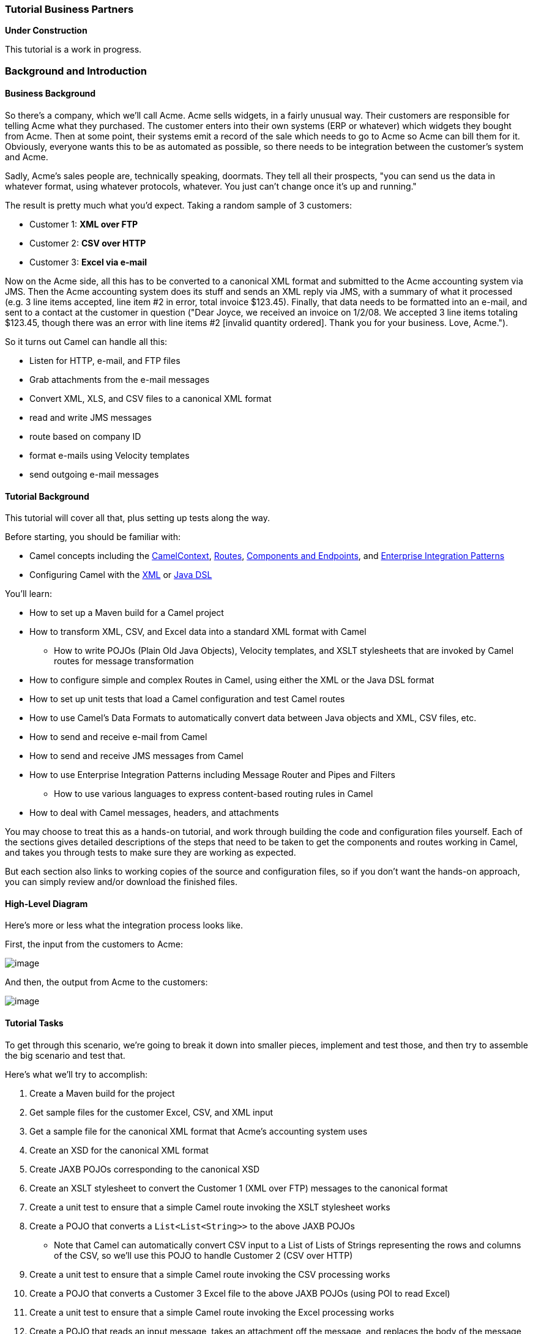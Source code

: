 [[ConfluenceContent]]
[[Tutorial-Business-Partners-TutorialBusinessPartners]]
Tutorial Business Partners
~~~~~~~~~~~~~~~~~~~~~~~~~~

**Under Construction**

This tutorial is a work in progress.

[[Tutorial-Business-Partners-BackgroundandIntroduction]]
Background and Introduction
~~~~~~~~~~~~~~~~~~~~~~~~~~~

[[Tutorial-Business-Partners-BusinessBackground]]
Business Background
^^^^^^^^^^^^^^^^^^^

So there's a company, which we'll call Acme. Acme sells widgets, in a
fairly unusual way. Their customers are responsible for telling Acme
what they purchased. The customer enters into their own systems (ERP or
whatever) which widgets they bought from Acme. Then at some point, their
systems emit a record of the sale which needs to go to Acme so Acme can
bill them for it. Obviously, everyone wants this to be as automated as
possible, so there needs to be integration between the customer's system
and Acme.

Sadly, Acme's sales people are, technically speaking, doormats. They
tell all their prospects, "you can send us the data in whatever format,
using whatever protocols, whatever. You just can't change once it's up
and running."

The result is pretty much what you'd expect. Taking a random sample of 3
customers:

* Customer 1: *XML over FTP*
* Customer 2: *CSV over HTTP*
* Customer 3: *Excel via e-mail*

Now on the Acme side, all this has to be converted to a canonical XML
format and submitted to the Acme accounting system via JMS. Then the
Acme accounting system does its stuff and sends an XML reply via JMS,
with a summary of what it processed (e.g. 3 line items accepted, line
item #2 in error, total invoice $123.45). Finally, that data needs to be
formatted into an e-mail, and sent to a contact at the customer in
question ("Dear Joyce, we received an invoice on 1/2/08. We accepted 3
line items totaling $123.45, though there was an error with line items
#2 [invalid quantity ordered]. Thank you for your business. Love,
Acme.").

So it turns out Camel can handle all this:

* Listen for HTTP, e-mail, and FTP files
* Grab attachments from the e-mail messages
* Convert XML, XLS, and CSV files to a canonical XML format
* read and write JMS messages
* route based on company ID
* format e-mails using Velocity templates
* send outgoing e-mail messages

[[Tutorial-Business-Partners-TutorialBackground]]
Tutorial Background
^^^^^^^^^^^^^^^^^^^

This tutorial will cover all that, plus setting up tests along the way.

Before starting, you should be familiar with:

* Camel concepts including the link:camelcontext.html[CamelContext],
link:routes.html[Routes], link:components.html[Components and
Endpoints], and link:enterprise-integration-patterns.html[Enterprise
Integration Patterns]
* Configuring Camel with the link:spring.html[XML] or link:dsl.html[Java
DSL]

You'll learn:

* How to set up a Maven build for a Camel project
* How to transform XML, CSV, and Excel data into a standard XML format
with Camel
** How to write POJOs (Plain Old Java Objects), Velocity templates, and
XSLT stylesheets that are invoked by Camel routes for message
transformation
* How to configure simple and complex Routes in Camel, using either the
XML or the Java DSL format
* How to set up unit tests that load a Camel configuration and test
Camel routes
* How to use Camel's Data Formats to automatically convert data between
Java objects and XML, CSV files, etc.
* How to send and receive e-mail from Camel
* How to send and receive JMS messages from Camel
* How to use Enterprise Integration Patterns including Message Router
and Pipes and Filters
** How to use various languages to express content-based routing rules
in Camel
* How to deal with Camel messages, headers, and attachments

You may choose to treat this as a hands-on tutorial, and work through
building the code and configuration files yourself. Each of the sections
gives detailed descriptions of the steps that need to be taken to get
the components and routes working in Camel, and takes you through tests
to make sure they are working as expected.

But each section also links to working copies of the source and
configuration files, so if you don't want the hands-on approach, you can
simply review and/or download the finished files.

[[Tutorial-Business-Partners-High-LevelDiagram]]
High-Level Diagram
^^^^^^^^^^^^^^^^^^

Here's more or less what the integration process looks like.

First, the input from the customers to Acme:

image:tutorial-business-partners.data/camel-trading-partners-input.png[image]

And then, the output from Acme to the customers:

image:tutorial-business-partners.data/camel-trading-partners-output.png[image]

[[Tutorial-Business-Partners-TutorialTasks]]
Tutorial Tasks
^^^^^^^^^^^^^^

To get through this scenario, we're going to break it down into smaller
pieces, implement and test those, and then try to assemble the big
scenario and test that.

Here's what we'll try to accomplish:

1.  Create a Maven build for the project
2.  Get sample files for the customer Excel, CSV, and XML input
3.  Get a sample file for the canonical XML format that Acme's
accounting system uses
4.  Create an XSD for the canonical XML format
5.  Create JAXB POJOs corresponding to the canonical XSD
6.  Create an XSLT stylesheet to convert the Customer 1 (XML over FTP)
messages to the canonical format
7.  Create a unit test to ensure that a simple Camel route invoking the
XSLT stylesheet works
8.  Create a POJO that converts a `List<List<String>>` to the above JAXB
POJOs
* Note that Camel can automatically convert CSV input to a List of Lists
of Strings representing the rows and columns of the CSV, so we'll use
this POJO to handle Customer 2 (CSV over HTTP)
9.  Create a unit test to ensure that a simple Camel route invoking the
CSV processing works
10. Create a POJO that converts a Customer 3 Excel file to the above
JAXB POJOs (using POI to read Excel)
11. Create a unit test to ensure that a simple Camel route invoking the
Excel processing works
12. Create a POJO that reads an input message, takes an attachment off
the message, and replaces the body of the message with the attachment
* This is assuming for Customer 3 (Excel over e-mail) that the e-mail
contains a single Excel file as an attachment, and the actual e-mail
body is throwaway
13. Build a set of Camel routes to handle the entire input (Customer ->
Acme) side of the scenario.
14. Build unit tests for the Camel input.
15. *TODO:* Tasks for the output (Acme -> Customer) side of the scenario

[[Tutorial-Business-Partners-Let'sGetStarted!]]
Let's Get Started!
~~~~~~~~~~~~~~~~~~

[[Tutorial-Business-Partners-Step1:InitialMavenbuild]]
Step 1: Initial Maven build
^^^^^^^^^^^^^^^^^^^^^^^^^^^

We'll use Maven for this project as there will eventually be quite a few
dependencies and it's nice to have Maven handle them for us. You should
have a current version of Maven (e.g. 2.0.9) installed.

You can start with a pretty empty project directory and a Maven POM
file, or use a simple JAR archetype to create one.

Here's a sample POM. We've added a dependency on *camel-core*, and set
the compile version to 1.5 (so we can use annotations):

*pom.xml*

[source,brush:,java;,gutter:,false;,theme:,Default]
----
<?xml version="1.0" encoding="UTF-8"?>
<project xmlns="http://maven.apache.org/POM/4.0.0">
    <modelVersion>4.0.0</modelVersion>
    <groupId>org.apache.camel.tutorial</groupId>
    <artifactId>business-partners</artifactId>
    <version>1.0-SNAPSHOT</version>
    <name>Camel Business Partners Tutorial</name>
    <dependencies>
        <dependency>
            <artifactId>camel-core</artifactId>
            <groupId>org.apache.camel</groupId>
            <version>1.4.0</version>
        </dependency>
    </dependencies>
    <build>
        <plugins>
            <plugin>
                <groupId>org.apache.maven.plugins</groupId>
                <artifactId>maven-compiler-plugin</artifactId>
                <configuration>
                    <source>1.5</source>
                    <target>1.5</target>
                </configuration>
            </plugin>
        </plugins>
    </build>
</project>
----

[[Tutorial-Business-Partners-Step2:GetSampleFiles]]
Step 2: Get Sample Files
^^^^^^^^^^^^^^^^^^^^^^^^

You can make up your own if you like, but here are the "off the shelf"
ones. You can save yourself some time by downloading these to
`src/test/resources` in your Maven project.

* Customer 1 (XML):
link:tutorial-business-partners.data/input-customer1.xml?version=1&modificationDate=1221304897000&api=v2[input-customer1.xml]
* Customer 2 (CSV):
link:tutorial-business-partners.data/input-customer2.csv?version=1&modificationDate=1221304897000&api=v2[input-customer2.csv]
* Customer 3 (Excel):
link:tutorial-business-partners.data/input-customer3.xls?version=1&modificationDate=1221304897000&api=v2[input-customer3.xls]
* Canonical Acme XML Request:
link:tutorial-business-partners.data/canonical-acme-request.xml?version=1&modificationDate=1221304897000&api=v2[canonical-acme-request.xml]
* Canonical Acme XML Response: *TODO*

If you look at these files, you'll see that the different input formats
use different field names and/or ordering, because of course the sales
guys were totally OK with that. Sigh.

[[Tutorial-Business-Partners-Step3:XSDandJAXBBeansfortheCanonicalXMLFormat]]
Step 3: XSD and JAXB Beans for the Canonical XML Format
^^^^^^^^^^^^^^^^^^^^^^^^^^^^^^^^^^^^^^^^^^^^^^^^^^^^^^^

Here's the sample of the canonical XML file:

[source,brush:,java;,gutter:,false;,theme:,Default]
----
<?xml version="1.0" encoding="UTF-8"?>
<invoice xmlns="http://activemq.apache.org/camel/tutorial/partners/invoice">
  <partner-id>2</partner-id>
  <date-received>9/12/2008</date-received>
  <line-item>
    <product-id>134</product-id>
    <description>A widget</description>
    <quantity>3</quantity>
    <item-price>10.45</item-price>
    <order-date>6/5/2008</order-date>
  </line-item>
  <!-- // more line-item elements here -->
  <order-total>218.82</order-total>
</invoice>
----

If you're ambitions, you can write your own XSD (XML Schema) for files
that look like this, and save it to `src/main/xsd`.

*Solution:* If not, you can
link:tutorial-business-partners.data/canonical-acme-request.xsd?version=1&modificationDate=1221555594000&api=v2[download
mine], and save that to save it to `src/main/xsd`.

[[Tutorial-Business-Partners-GeneratingJAXBBeans]]
Generating JAXB Beans
+++++++++++++++++++++

Down the road we'll want to deal with the XML as Java POJOs. We'll take
a moment now to set up those XML binding POJOs. So we'll update the
Maven POM to generate JAXB beans from the XSD file.

We need a dependency:

[source,brush:,java;,gutter:,false;,theme:,Default]
----
<dependency>
    <artifactId>camel-jaxb</artifactId>
    <groupId>org.apache.camel</groupId>
    <version>1.4.0</version>
</dependency>
----

And a plugin configured:

[source,brush:,java;,gutter:,false;,theme:,Default]
----
<plugin>
    <groupId>org.codehaus.mojo</groupId>
    <artifactId>jaxb2-maven-plugin</artifactId>
    <executions>
        <execution>
            <goals>
                <goal>xjc</goal>
            </goals>
        </execution>
    </executions>
</plugin>
----

That should do it (it automatically looks for XML Schemas in
`src/main/xsd` to generate beans for). Run *mvn install* and it should
emit the beans into `target/generated-sources/jaxb`. Your IDE should see
them there, though you may need to update the project to reflect the new
settings in the Maven POM.

[[Tutorial-Business-Partners-Step4:InitialWorkonCustomer1Input(XMLoverFTP)]]
Step 4: Initial Work on Customer 1 Input (XML over FTP)
^^^^^^^^^^^^^^^^^^^^^^^^^^^^^^^^^^^^^^^^^^^^^^^^^^^^^^^

To get a start on Customer 1, we'll create an XSLT template to convert
the Customer 1 sample file into the canonical XML format, write a small
Camel route to test it, and build that into a unit test. If we get
through this, we can be pretty sure that the XSLT template is valid and
can be run safely in Camel.

[[Tutorial-Business-Partners-CreateanXSLTtemplate]]
Create an XSLT template
+++++++++++++++++++++++

Start with the
link:tutorial-business-partners.data/input-customer1.xml?version=1&modificationDate=1221304897000&api=v2[Customer
1 sample input]. You want to create an XSLT template to generate XML
like the canonical XML sample above – an `invoice` element with
`line-item` elements (one per item in the original XML document). If
you're especially clever, you can populate the current date and order
total elements too.

*Solution:* My
link:tutorial-business-partners.data/XMLConverter.xsl?version=1&modificationDate=1221315500000&api=v2[sample
XSLT template] isn't that smart, but it'll get you going if you don't
want to write one of your own.

[[Tutorial-Business-Partners-Createaunittest]]
Create a unit test
++++++++++++++++++

Here's where we get to some meaty Camel work. We need to:

* Set up a unit test
* That loads a Camel configuration
* That has a route invoking our XSLT
* Where the test sends a message to the route
* And ensures that some XML comes out the end of the route

The easiest way to do this is to set up a Spring context that defines
the Camel stuff, and then use a base unit test class from Spring that
knows how to load a Spring context to run tests against. So, the
procedure is:

[[Tutorial-Business-Partners-SetUpaSkeletalCamel/SpringUnitTest]]
Set Up a Skeletal Camel/Spring Unit Test

1.  Add dependencies on Camel-Spring, and the Spring test JAR (which
will automatically bring in JUnit 3.8.x) to your POM:
+
[source,brush:,java;,gutter:,false;,theme:,Default]
----
<dependency>
    <artifactId>camel-spring</artifactId>
    <groupId>org.apache.camel</groupId>
    <version>1.4.0</version>
</dependency>
<dependency>
    <artifactId>spring-test</artifactId>
    <groupId>org.springframework</groupId>
    <version>2.5.5</version>
    <scope>test</scope>
</dependency>
----
2.  Create a new unit test class in `src/test/java/your-package-here`,
perhaps called `XMLInputTest.java`
3.  Make the test extend Spring's
http://static.springframework.org/spring/docs/2.5.x/api/org/springframework/test/context/junit38/AbstractJUnit38SpringContextTests.html[AbstractJUnit38SpringContextTests]
class, so it can load a Spring context for the test
4.  Create a Spring context configuration file in `src/test/resources`,
perhaps called `XMLInputTest-context.xml`
5.  In the unit test class, use the class-level
http://static.springframework.org/spring/docs/2.5.x/api/org/springframework/test/context/ContextConfiguration.html[@ContextConfiguration]
annotation to indicate that a Spring context should be loaded
* By default, this looks for a Context configuration file called
`TestClassName-context.xml` in a subdirectory corresponding to the
package of the test class. For instance, if your test class was
`org.apache.camel.tutorial.XMLInputTest`, it would look for
`org/apache/camel/tutorial/XMLInputTest-context.xml`
* To override this default, use the *locations* attribute on the
@ContextConfiguration annotation to provide specific context file
locations (starting each path with a / if you don't want it to be
relative to the package directory). My solution does this so I can put
the context file directly in `src/test/resources` instead of in a
package directory under there.
6.  Add a
http://camel.apache.org/maven/current/camel-core/apidocs/org/apache/camel/CamelContext.html[CamelContext]
instance variable to the test class, with the
http://static.springframework.org/spring/docs/2.5.x/api/org/springframework/beans/factory/annotation/Autowired.html[@Autowired]
annotation. That way Spring will automatically pull the CamelContext out
of the Spring context and inject it into our test class.
7.  Add a
http://camel.apache.org/maven/current/camel-core/apidocs/org/apache/camel/ProducerTemplate.html[ProducerTemplate]
instance variable and a `setUp` method that instantiates it from the
CamelContext. We'll use the ProducerTemplate later to send messages to
the route.
+
[source,brush:,java;,gutter:,false;,theme:,Default]
----
protected ProducerTemplate<Exchange> template;

protected void setUp() throws Exception {
    super.setUp();
    template = camelContext.createProducerTemplate();
}
----
8.  Put in an empty test method just for the moment (so when we run this
we can see that "1 test succeeded")
9.  Add the Spring
http://static.springframework.org/spring/docs/2.5.x/reference/beans.html#beans-factory-metadata[<beans>]
element (including the
http://activemq.apache.org/camel/xml-reference.html[Camel Namespace])
with an empty link:spring.html[<camelContext>] element to the Spring
context, like this:
+
[source,brush:,java;,gutter:,false;,theme:,Default]
----
<?xml version="1.0" encoding="UTF-8"?>
<beans xmlns="http://www.springframework.org/schema/beans"
       xmlns:xsi="http://www.w3.org/2001/XMLSchema-instance"
       xsi:schemaLocation="http://www.springframework.org/schema/beans
                               http://www.springframework.org/schema/beans/spring-beans-2.5.xsd
                           http://activemq.apache.org/camel/schema/spring
                               http://activemq.apache.org/camel/schema/spring/camel-spring-1.4.0.xsd">

    <camelContext id="camel" xmlns="http://activemq.apache.org/camel/schema/spring">
    </camelContext>
</beans>
----

Test it by running *mvn install* and make sure there are no build
errors. So far it doesn't test much; just that your project and test and
source files are all organized correctly, and the one empty test method
completes successfully.

*Solution:* Your test class might look something like this:

* src/test/java/org/apache/camel/tutorial/link:tutorial-business-partners.data/empty-XMLInputTest.java?version=3&modificationDate=1221634419000&api=v2[XMLInputTest.java]
* src/test/resources/XMLInputTest-context.xml (same as just above)

[[Tutorial-Business-Partners-FleshOuttheUnitTest]]
Flesh Out the Unit Test

So now we're going to write a Camel route that applies the XSLT to the
sample Customer 1 input file, and makes sure that some XML output comes
out:

1.  Save the
link:tutorial-business-partners.data/input-customer1.xml?version=1&modificationDate=1221304897000&api=v2[input-customer1.xml]
file to `src/test/resources`
2.  Save your XSLT file (created in the previous step) to
`src/main/resources`
3.  Write a Camel Route, either right in the Spring XML, or using the
Java DSL (in another class under `src/test/java` somewhere). This route
should use the link:pipes-and-filters.html[Pipes and Filters]
integration pattern to:
1.  Start from the endpoint link:direct.html[direct:start] (which lets
the test conveniently pass messages into the route)
2.  Call the endpoint link:xslt.html[xslt:YourXSLTFile.xsl] (to
transform the message with the specified XSLT template)
3.  Send the result to the endpoint link:mock.html[mock:finish] (which
lets the test verify the route output)
4.  Add a test method to the unit test class that:
1.  Get a reference to the Mock endpoint `mock:finish` using code like
this:
+
[source,brush:,java;,gutter:,false;,theme:,Default]
----
MockEndpoint finish = MockEndpoint.resolve(camelContext, "mock:finish");
----
2.  Set the
http://camel.apache.org/maven/current/camel-core/apidocs/org/apache/camel/component/mock/MockEndpoint.html#setExpectedMessageCount(int)[expectedMessageCount]
on that endpoint to 1
3.  Get a reference to the Customer 1 input file, using code like this:
+
[source,brush:,java;,gutter:,false;,theme:,Default]
----
InputStream in = XMLInputTest.class.getResourceAsStream("/input-partner1.xml");
assertNotNull(in);
----
4.  Send that InputStream as a message to the `direct:start` endpoint,
using code like this:
+
[source,brush:,java;,gutter:,false;,theme:,Default]
----
    template.sendBody("direct:start", in);
----
+
Note that we can send the sample file body in several formats (File,
InputStream, String, etc.) but in this case an InputStream is pretty
convenient.
5.  Ensure that the message made it through the route to the final
endpoint, by testing all configured Mock endpoints
http://camel.apache.org/maven/current/camel-core/apidocs/org/apache/camel/component/mock/MockEndpoint.html#assertIsSatisfied(org.apache.camel.CamelContext)[like
this]:
+
[source,brush:,java;,gutter:,false;,theme:,Default]
----
MockEndpoint.assertIsSatisfied(camelContext);
----
6.  If you like, inspect the final message body using some code like
`finish.getExchanges().get(0).getIn().getBody()`.
* If you do this, you'll need to know what format that body is – String,
byte array, InputStream, etc.
5.  Run your test with *mvn install* and make sure the build completes
successfully.

*Solution:* Your finished test might look something like this:

* src/test/java/org/apache/camel/tutorial/link:tutorial-business-partners.data/XMLInputTest.java?version=3&modificationDate=1221637330000&api=v2[XMLInputTest.java]
* For XML Configuration:
** src/test/resources/link:tutorial-business-partners.data/XMLInputTest-context.xml?version=1&modificationDate=1221560232000&api=v2[XMLInputTest-context.xml]
* Or, for Java DSL Configuration:
** src/test/resources/link:tutorial-business-partners.data/XMLInputTest-dsl-context.xml?version=1&modificationDate=1221627131000&api=v2[XMLInputTest-dsl-context.xml]
** src/test/java/org/apache/camel/tutorial/routes/link:tutorial-business-partners.data/XMLInputTestRoute.java?version=1&modificationDate=1221627131000&api=v2[XMLInputTestRoute.java]

**Test Base Class**

Once your test class is working, you might want to extract things like
the @Autowired CamelContext, the ProducerTemplate, and the setUp method
to a custom base class that you extend with your other tests.

[[Tutorial-Business-Partners-Step5:InitialWorkonCustomer2Input(CSVoverHTTP)]]
Step 5: Initial Work on Customer 2 Input (CSV over HTTP)
^^^^^^^^^^^^^^^^^^^^^^^^^^^^^^^^^^^^^^^^^^^^^^^^^^^^^^^^

To get a start on Customer 2, we'll create a POJO to convert the
Customer 2 sample CSV data into the JAXB POJOs representing the
canonical XML format, write a small Camel route to test it, and build
that into a unit test. If we get through this, we can be pretty sure
that the CSV conversion and JAXB handling is valid and can be run safely
in Camel.

[[Tutorial-Business-Partners-CreateaCSV-handlingPOJO]]
Create a CSV-handling POJO
++++++++++++++++++++++++++

To begin with, link:csv.html[CSV is a known data format] in Camel. Camel
can convert a CSV file to a List (representing rows in the CSV) of Lists
(representing cells in the row) of Strings (the data for each cell).
That means our POJO can just assume the data coming in is of type
`List<List<String>>`, and we can declare a method with that as the
argument.

Looking at the JAXB code in `target/generated-sources/jaxb`, it looks
like an `Invoice` object represents the whole document, with a nested
list of LineItemType objects for the line items. Therefore our POJO
method will return an `Invoice` (a document in the canonical XML
format).

So to implement the CSV-to-JAXB POJO, we need to do something like this:

1.  Create a new class under `src/main/java`, perhaps called
`CSVConverterBean`.
2.  Add a method, with one argument of type `List<List<String>>` and the
return type `Invoice`
* You may link:bean.html[annotate] the argument with
http://camel.apache.org/maven/current/camel-core/apidocs/org/apache/camel/Body.html[@Body]
to specifically designate it as the body of the incoming message
3.  In the method, the logic should look roughly like this:
1.  Create a new `Invoice`, using the method on the generated
`ObjectFactory` class
2.  Loop through all the rows in the incoming CSV (the outer `List`)
3.  Skip the first row, which contains headers (column names)
4.  For the other rows:
1.  Create a new `LineItemType` (using the `ObjectFactory` again)
2.  Pick out all the cell values (the Strings in the inner `List`) and
put them into the correct fields of the `LineItemType`
* Not all of the values will actually go into the line item in this
example
* You may hardcode the column ordering based on the sample data file, or
else try to read it dynamically from the headers in the first line
* Note that you'll need to use a JAXB `DatatypeFactory` to create the
`XMLGregorianCalendar` values that JAXB uses for the `date` fields in
the XML – which probably means using a `SimpleDateFormat` to parse the
date and setting that date on a `GregorianCalendar`
3.  Add the line item to the invoice
5.  Populate the partner ID, date of receipt, and order total on the
`Invoice`
6.  Throw any exceptions out of the method, so Camel knows something
went wrong
7.  Return the finished `Invoice`

*Solution:* Here's an example of what the
link:tutorial-business-partners.data/CSVConverterBean.java?version=1&modificationDate=1221634021000&api=v2[CSVConverterBean]
might look like.

[[Tutorial-Business-Partners-Createaunittest.1]]
Create a unit test
++++++++++++++++++

Start with a simple test class and test Spring context like last time,
perhaps based on the name `CSVInputTest`:

*CSVInputTest.java*

[source,brush:,java;,gutter:,false;,theme:,Default]
----
/**
 * A test class the ensure we can convert Partner 2 CSV input files to the
 * canonical XML output format, using JAXB POJOs.
 */
@ContextConfiguration(locations = "/CSVInputTest-context.xml")
public class CSVInputTest extends AbstractJUnit38SpringContextTests {
    @Autowired
    protected CamelContext camelContext;
    protected ProducerTemplate<Exchange> template;

    protected void setUp() throws Exception {
        super.setUp();
        template = camelContext.createProducerTemplate();
    }

    public void testCSVConversion() {
        // TODO
    }
}
----

*CSVInputTest-context.xml*

[source,brush:,java;,gutter:,false;,theme:,Default]
----
<?xml version="1.0" encoding="UTF-8"?>
<beans xmlns="http://www.springframework.org/schema/beans"
       xmlns:xsi="http://www.w3.org/2001/XMLSchema-instance"
       xsi:schemaLocation="http://www.springframework.org/schema/beans
                               http://www.springframework.org/schema/beans/spring-beans-2.5.xsd
                           http://activemq.apache.org/camel/schema/spring
                               http://activemq.apache.org/camel/schema/spring/camel-spring-1.4.0.xsd">

    <camelContext id="camel" xmlns="http://activemq.apache.org/camel/schema/spring">
        <!-- TODO -->
    </camelContext>
</beans>
----

Now the meaty part is to flesh out the test class and write the Camel
routes.

1.  Update the Maven POM to include link:csv.html[CSV]
link:data-format.html[Data Format] support:
+
[source,brush:,java;,gutter:,false;,theme:,Default]
----
<dependency>
    <artifactId>camel-csv</artifactId>
    <groupId>org.apache.camel</groupId>
    <version>1.4.0</version>
</dependency>
----
2.  Write the routes (right in the Spring XML context, or using the Java
DSL) for the CSV conversion process, again using the
link:pipes-and-filters.html[Pipes and Filters] pattern:
1.  Start from the endpoint link:direct.html[direct:CSVstart] (which
lets the test conveniently pass messages into the route). We'll name
this differently than the starting point for the previous test, in case
you use the Java DSL and put all your routes in the same package (which
would mean that each test would load the DSL routes for several tests.)
2.  This time, there's a little preparation to be done. Camel doesn't
know that the initial input is a CSV, so it won't be able to convert it
to the expected `List<List<String>>` without a little hint. For that, we
need an link:data-format.html[unmarshal] transformation in the route.
The `unmarshal` method (in the DSL) or element (in the XML) takes a
child indicating the format to unmarshal; in this case that should be
`csv`.
3.  Next invoke the POJO to transform the message with a
link:bean.html[bean:CSVConverter] endpoint
4.  As before, send the result to the endpoint
link:mock.html[mock:finish] (which lets the test verify the route
output)
5.  Finally, we need a Spring `<bean>` element in the Spring context XML
file (but outside the `<camelContext>` element) to define the Spring
bean that our route invokes. This Spring bean should have a `name`
attribute that matches the name used in the `bean` endpoint
(`CSVConverter` in the example above), and a `class` attribute that
points to the CSV-to-JAXB POJO class you wrote above (such as,
`org.apache.camel.tutorial.CSVConverterBean`). When Spring is in the
picture, any `bean` endpoints look up Spring beans with the specified
name.
3.  Write a test method in the test class, which should look very
similar to the previous test class:
1.  Get the MockEndpoint for the final endpoint, and tell it to expect
one message
2.  Load the Partner 2 sample CSV file from the ClassPath, and send it
as the body of a message to the starting endpoint
3.  Verify that the final MockEndpoint is satisfied (that is, it
received one message) and examine the message body if you like
* Note that we didn't link:data-format.html[marshal] the JAXB POJOs to
XML in this test, so the final message should contain an `Invoice` as
the body. You could write a simple line of code to get the Exchange (and
Message) from the MockEndpoint to confirm that.
4.  Run this new test with *mvn install* and make sure it passes and the
build completes successfully.

*Solution:* Your finished test might look something like this:

* src/test/java/org/apache/camel/tutorial/link:tutorial-business-partners.data/CSVInputTest.java?version=2&modificationDate=1221678956000&api=v2[CSVInputTest.java]
* For XML Configuration:
** src/test/resources/link:tutorial-business-partners.data/CSVInputTest-context.xml?version=2&modificationDate=1221678956000&api=v2[CSVInputTest-context.xml]
* Or, for Java DSL Configuration:
** src/test/resources/link:tutorial-business-partners.data/CSVInputTest-dsl-context.xml?version=1&modificationDate=1221678956000&api=v2[CSVInputTest-dsl-context.xml]
** src/test/java/org/apache/camel/tutorial/routes/link:tutorial-business-partners.data/CSVInputTestRoute.java?version=2&modificationDate=1221679042000&api=v2[CSVInputTestRoute.java]

[[Tutorial-Business-Partners-Step6:InitialWorkonCustomer3Input(Excelovere-mail)]]
Step 6: Initial Work on Customer 3 Input (Excel over e-mail)
^^^^^^^^^^^^^^^^^^^^^^^^^^^^^^^^^^^^^^^^^^^^^^^^^^^^^^^^^^^^

To get a start on Customer 3, we'll create a POJO to convert the
Customer 3 sample Excel data into the JAXB POJOs representing the
canonical XML format, write a small Camel route to test it, and build
that into a unit test. If we get through this, we can be pretty sure
that the Excel conversion and JAXB handling is valid and can be run
safely in Camel.

[[Tutorial-Business-Partners-CreateanExcel-handlingPOJO]]
Create an Excel-handling POJO
+++++++++++++++++++++++++++++

Camel does not have a data format handler for Excel by default. We have
two options – create an Excel
http://camel.apache.org/maven/current/camel-core/apidocs/index.html[DataFormat]
(so Camel can convert Excel spreadsheets to something like the CSV
`List<List<String>>` automatically), or create a POJO that can translate
Excel data manually. For now, the second approach is easier (if we go
the `DataFormat` route, we need code to both read and write Excel files,
whereas otherwise read-only will do).

So, we need a POJO with a method that takes something like an
`InputStream` or `byte[]` as an argument, and returns in `Invoice` as
before. The process should look something like this:

1.  Update the Maven POM to include http://poi.apache.org/[POI] support:
+
[source,brush:,java;,gutter:,false;,theme:,Default]
----
<dependency>
    <artifactId>poi</artifactId>
    <groupId>org.apache.poi</groupId>
    <version>3.1-FINAL</version>
</dependency>
----
2.  Create a new class under `src/main/java`, perhaps called
`ExcelConverterBean`.
3.  Add a method, with one argument of type `InputStream` and the return
type `Invoice`
* You may link:bean.html[annotate] the argument with
http://camel.apache.org/maven/current/camel-core/apidocs/org/apache/camel/Body.html[@Body]
to specifically designate it as the body of the incoming message
4.  In the method, the logic should look roughly like this:
1.  Create a new `Invoice`, using the method on the generated
`ObjectFactory` class
2.  Create a new
http://poi.apache.org/apidocs/org/apache/poi/hssf/usermodel/HSSFWorkbook.html[HSSFWorkbook]
from the `InputStream`, and get the
http://poi.apache.org/apidocs/org/apache/poi/hssf/usermodel/HSSFWorkbook.html#getSheetAt(int)[first
sheet] from it
3.  Loop through
http://poi.apache.org/apidocs/org/apache/poi/hssf/usermodel/HSSFSheet.html#rowIterator()[all
the rows] in the sheet
4.  Skip the first row, which contains headers (column names)
5.  For the other rows:
1.  Create a new `LineItemType` (using the `ObjectFactory` again)
2.  Pick out
http://poi.apache.org/apidocs/org/apache/poi/hssf/usermodel/HSSFRow.html#cellIterator()[all
the cell values] and put them into the correct fields of the
`LineItemType` (you'll need some data type conversion logic)
* Not all of the values will actually go into the line item in this
example
* You may hardcode the column ordering based on the sample data file, or
else try to read it dynamically from the headers in the first line
* Note that you'll need to use a JAXB `DatatypeFactory` to create the
`XMLGregorianCalendar` values that JAXB uses for the `date` fields in
the XML – which probably means setting the
http://poi.apache.org/apidocs/org/apache/poi/hssf/usermodel/HSSFCell.html#getDateCellValue()[date
from a date cell] on a `GregorianCalendar`
3.  Add the line item to the invoice
6.  Populate the partner ID, date of receipt, and order total on the
`Invoice`
7.  Throw any exceptions out of the method, so Camel knows something
went wrong
8.  Return the finished `Invoice`

*Solution:* Here's an example of what the
link:tutorial-business-partners.data/ExcelConverterBean.java?version=1&modificationDate=1221702252000&api=v2[ExcelConverterBean]
might look like.

[[Tutorial-Business-Partners-Createaunittest.2]]
Create a unit test
++++++++++++++++++

The unit tests should be pretty familiar now. The test class and context
for the Excel bean should be quite similar to the CSV bean.

1.  Create the basic test class and corresponding Spring Context XML
configuration file
2.  The XML config should look a lot like the CSV test, except:
* Remember to use a different start endpoint name if you're using the
Java DSL and not use separate packages per test
* You don't need the `unmarshal` step since the Excel POJO takes the raw
`InputStream` from the source endpoint
* You'll declare a `<bean>` and endpoint for the Excel bean prepared
above instead of the CSV bean
3.  The test class should look a lot like the CSV test, except use the
right input file name and start endpoint name.

**Logging**

You may notice that your tests emit a lot less output all of a sudden.
The dependency on POI brought in Log4J and configured commons-logging to
use it, so now we need a
link:tutorial-business-partners.data/log4j.properties?version=1&modificationDate=1221732568000&api=v2[log4j.properties]
file to configure log output. You can use the attached one (snarfed from
ActiveMQ) or write your own; either way save it to `src/main/resources`
to ensure you continue to see log output.

*Solution:* Your finished test might look something like this:

* src/test/java/org/apache/camel/tutorial/link:tutorial-business-partners.data/ExcelInputTest.java?version=1&modificationDate=1221732213000&api=v2[ExcelInputTest.java]
* For XML Configuration:
** src/test/resources/link:tutorial-business-partners.data/ExcelInputTest-context.xml?version=1&modificationDate=1221732213000&api=v2[ExcelInputTest-context.xml]
* Or, for Java DSL Configuration:
** src/test/resources/link:tutorial-business-partners.data/ExcelInputTest-dsl-context.xml?version=1&modificationDate=1221732432000&api=v2[ExcelInputTest-dsl-context.xml]
** src/test/java/org/apache/camel/tutorial/routes/link:tutorial-business-partners.data/ExcelInputTestRoute.java?version=1&modificationDate=1221732432000&api=v2[ExcelInputTestRoute.java]

[[Tutorial-Business-Partners-Step7:PutthisalltogetherintoCamelroutesfortheCustomerInput]]
Step 7: Put this all together into Camel routes for the Customer Input
^^^^^^^^^^^^^^^^^^^^^^^^^^^^^^^^^^^^^^^^^^^^^^^^^^^^^^^^^^^^^^^^^^^^^^

With all the data type conversions working, the next step is to write
the real routes that listen for HTTP, FTP, or e-mail input, and write
the final XML output to an ActiveMQ queue. Along the way these routes
will use the data conversions we've developed above.

So we'll create 3 routes to start with, as shown in the diagram back at
the beginning:

1.  Accept XML orders over FTP from Customer 1 (we'll assume the FTP
server dumps files in a local directory on the Camel machine)
2.  Accept CSV orders over HTTP from Customer 2
3.  Accept Excel orders via e-mail from Customer 3 (we'll assume the
messages are sent to an account we can access via IMAP)

...

[[Tutorial-Business-Partners-Step8:CreateaunittestfortheCustomerInputRoutes]]
Step 8: Create a unit test for the Customer Input Routes
^^^^^^^^^^^^^^^^^^^^^^^^^^^^^^^^^^^^^^^^^^^^^^^^^^^^^^^^
